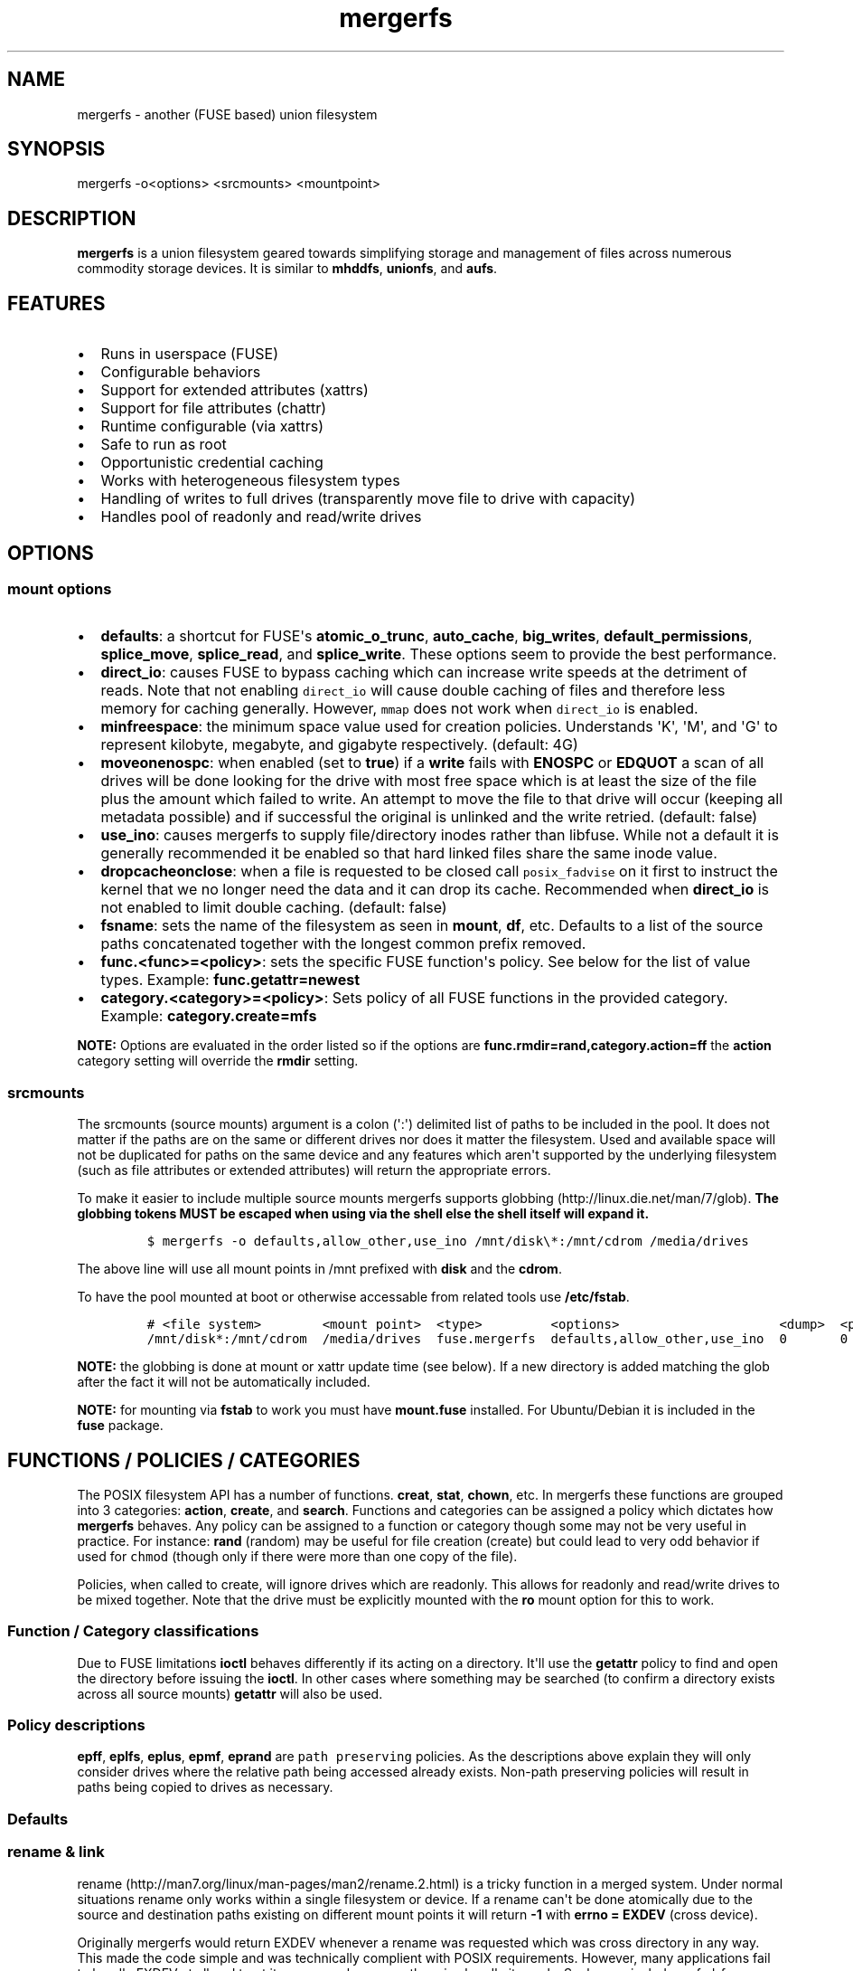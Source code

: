 .\"t
.\" Automatically generated by Pandoc 1.16.0.2
.\"
.TH "mergerfs" "1" "2017\-02\-18" "mergerfs user manual" ""
.hy
.SH NAME
.PP
mergerfs \- another (FUSE based) union filesystem
.SH SYNOPSIS
.PP
mergerfs \-o<options> <srcmounts> <mountpoint>
.SH DESCRIPTION
.PP
\f[B]mergerfs\f[] is a union filesystem geared towards simplifying
storage and management of files across numerous commodity storage
devices.
It is similar to \f[B]mhddfs\f[], \f[B]unionfs\f[], and \f[B]aufs\f[].
.SH FEATURES
.IP \[bu] 2
Runs in userspace (FUSE)
.IP \[bu] 2
Configurable behaviors
.IP \[bu] 2
Support for extended attributes (xattrs)
.IP \[bu] 2
Support for file attributes (chattr)
.IP \[bu] 2
Runtime configurable (via xattrs)
.IP \[bu] 2
Safe to run as root
.IP \[bu] 2
Opportunistic credential caching
.IP \[bu] 2
Works with heterogeneous filesystem types
.IP \[bu] 2
Handling of writes to full drives (transparently move file to drive with
capacity)
.IP \[bu] 2
Handles pool of readonly and read/write drives
.SH OPTIONS
.SS mount options
.IP \[bu] 2
\f[B]defaults\f[]: a shortcut for FUSE\[aq]s \f[B]atomic_o_trunc\f[],
\f[B]auto_cache\f[], \f[B]big_writes\f[], \f[B]default_permissions\f[],
\f[B]splice_move\f[], \f[B]splice_read\f[], and \f[B]splice_write\f[].
These options seem to provide the best performance.
.IP \[bu] 2
\f[B]direct_io\f[]: causes FUSE to bypass caching which can increase
write speeds at the detriment of reads.
Note that not enabling \f[C]direct_io\f[] will cause double caching of
files and therefore less memory for caching generally.
However, \f[C]mmap\f[] does not work when \f[C]direct_io\f[] is enabled.
.IP \[bu] 2
\f[B]minfreespace\f[]: the minimum space value used for creation
policies.
Understands \[aq]K\[aq], \[aq]M\[aq], and \[aq]G\[aq] to represent
kilobyte, megabyte, and gigabyte respectively.
(default: 4G)
.IP \[bu] 2
\f[B]moveonenospc\f[]: when enabled (set to \f[B]true\f[]) if a
\f[B]write\f[] fails with \f[B]ENOSPC\f[] or \f[B]EDQUOT\f[] a scan of
all drives will be done looking for the drive with most free space which
is at least the size of the file plus the amount which failed to write.
An attempt to move the file to that drive will occur (keeping all
metadata possible) and if successful the original is unlinked and the
write retried.
(default: false)
.IP \[bu] 2
\f[B]use_ino\f[]: causes mergerfs to supply file/directory inodes rather
than libfuse.
While not a default it is generally recommended it be enabled so that
hard linked files share the same inode value.
.IP \[bu] 2
\f[B]dropcacheonclose\f[]: when a file is requested to be closed call
\f[C]posix_fadvise\f[] on it first to instruct the kernel that we no
longer need the data and it can drop its cache.
Recommended when \f[B]direct_io\f[] is not enabled to limit double
caching.
(default: false)
.IP \[bu] 2
\f[B]fsname\f[]: sets the name of the filesystem as seen in
\f[B]mount\f[], \f[B]df\f[], etc.
Defaults to a list of the source paths concatenated together with the
longest common prefix removed.
.IP \[bu] 2
\f[B]func.<func>=<policy>\f[]: sets the specific FUSE function\[aq]s
policy.
See below for the list of value types.
Example: \f[B]func.getattr=newest\f[]
.IP \[bu] 2
\f[B]category.<category>=<policy>\f[]: Sets policy of all FUSE functions
in the provided category.
Example: \f[B]category.create=mfs\f[]
.PP
\f[B]NOTE:\f[] Options are evaluated in the order listed so if the
options are \f[B]func.rmdir=rand,category.action=ff\f[] the
\f[B]action\f[] category setting will override the \f[B]rmdir\f[]
setting.
.SS srcmounts
.PP
The srcmounts (source mounts) argument is a colon (\[aq]:\[aq])
delimited list of paths to be included in the pool.
It does not matter if the paths are on the same or different drives nor
does it matter the filesystem.
Used and available space will not be duplicated for paths on the same
device and any features which aren\[aq]t supported by the underlying
filesystem (such as file attributes or extended attributes) will return
the appropriate errors.
.PP
To make it easier to include multiple source mounts mergerfs supports
globbing (http://linux.die.net/man/7/glob).
\f[B]The globbing tokens MUST be escaped when using via the shell else
the shell itself will expand it.\f[]
.IP
.nf
\f[C]
$\ mergerfs\ \-o\ defaults,allow_other,use_ino\ /mnt/disk\\*:/mnt/cdrom\ /media/drives
\f[]
.fi
.PP
The above line will use all mount points in /mnt prefixed with
\f[B]disk\f[] and the \f[B]cdrom\f[].
.PP
To have the pool mounted at boot or otherwise accessable from related
tools use \f[B]/etc/fstab\f[].
.IP
.nf
\f[C]
#\ <file\ system>\ \ \ \ \ \ \ \ <mount\ point>\ \ <type>\ \ \ \ \ \ \ \ \ <options>\ \ \ \ \ \ \ \ \ \ \ \ \ \ \ \ \ \ \ \ \ <dump>\ \ <pass>
/mnt/disk*:/mnt/cdrom\ \ /media/drives\ \ fuse.mergerfs\ \ defaults,allow_other,use_ino\ \ 0\ \ \ \ \ \ \ 0
\f[]
.fi
.PP
\f[B]NOTE:\f[] the globbing is done at mount or xattr update time (see
below).
If a new directory is added matching the glob after the fact it will not
be automatically included.
.PP
\f[B]NOTE:\f[] for mounting via \f[B]fstab\f[] to work you must have
\f[B]mount.fuse\f[] installed.
For Ubuntu/Debian it is included in the \f[B]fuse\f[] package.
.SH FUNCTIONS / POLICIES / CATEGORIES
.PP
The POSIX filesystem API has a number of functions.
\f[B]creat\f[], \f[B]stat\f[], \f[B]chown\f[], etc.
In mergerfs these functions are grouped into 3 categories:
\f[B]action\f[], \f[B]create\f[], and \f[B]search\f[].
Functions and categories can be assigned a policy which dictates how
\f[B]mergerfs\f[] behaves.
Any policy can be assigned to a function or category though some may not
be very useful in practice.
For instance: \f[B]rand\f[] (random) may be useful for file creation
(create) but could lead to very odd behavior if used for \f[C]chmod\f[]
(though only if there were more than one copy of the file).
.PP
Policies, when called to create, will ignore drives which are readonly.
This allows for readonly and read/write drives to be mixed together.
Note that the drive must be explicitly mounted with the \f[B]ro\f[]
mount option for this to work.
.SS Function / Category classifications
.PP
.TS
tab(@);
lw(10.7n) lw(16.5n).
T{
Category
T}@T{
FUSE Functions
T}
_
T{
action
T}@T{
chmod, chown, link, removexattr, rename, rmdir, setxattr, truncate,
unlink, utimens
T}
T{
create
T}@T{
create, mkdir, mknod, symlink
T}
T{
search
T}@T{
access, getattr, getxattr, ioctl, listxattr, open, readlink
T}
T{
N/A
T}@T{
fallocate, fgetattr, fsync, ftruncate, ioctl, read, readdir, release,
statfs, write
T}
.TE
.PP
Due to FUSE limitations \f[B]ioctl\f[] behaves differently if its acting
on a directory.
It\[aq]ll use the \f[B]getattr\f[] policy to find and open the directory
before issuing the \f[B]ioctl\f[].
In other cases where something may be searched (to confirm a directory
exists across all source mounts) \f[B]getattr\f[] will also be used.
.SS Policy descriptions
.PP
.TS
tab(@);
lw(14.6n) lw(13.6n).
T{
Policy
T}@T{
Description
T}
_
T{
all
T}@T{
Search category: acts like \f[B]ff\f[].
Action category: apply to all found.
Create category: for \f[B]mkdir\f[], \f[B]mknod\f[], and
\f[B]symlink\f[] it will apply to all found.
\f[B]create\f[] works like \f[B]ff\f[].
It will exclude readonly drives and those with free space less than
\f[B]minfreespace\f[].
T}
T{
epall (existing path, all)
T}@T{
Search category: acts like \f[B]epff\f[].
Action category: apply to all found.
Create category: for \f[B]mkdir\f[], \f[B]mknod\f[], and
\f[B]symlink\f[] it will apply to all existing paths found.
\f[B]create\f[] works like \f[B]epff\f[].
Excludes readonly drives and those with free space less than
\f[B]minfreespace\f[].
T}
T{
epff (existing path, first found)
T}@T{
Given the order of the drives, as defined at mount time or configured at
runtime, act on the first one found where the relative path already
exists.
For \f[B]create\f[] category functions it will exclude readonly drives
and those with free space less than \f[B]minfreespace\f[] (unless there
is no other option).
Falls back to \f[B]ff\f[].
T}
T{
eplfs (existing path, least free space)
T}@T{
Of all the drives on which the relative path exists choose the drive
with the least free space.
For \f[B]create\f[] category functions it will exclude readonly drives
and those with free space less than \f[B]minfreespace\f[].
Falls back to \f[B]lfs\f[].
T}
T{
eplus (existing path, least used space)
T}@T{
Of all the drives on which the relative path exists choose the drive
with the least used space.
For \f[B]create\f[] category functions it will exclude readonly drives
and those with free space less than \f[B]minfreespace\f[].
Falls back to \f[B]lus\f[].
T}
T{
epmfs (existing path, most free space)
T}@T{
Of all the drives on which the relative path exists choose the drive
with the most free space.
For \f[B]create\f[] category functions it will exclude readonly drives
and those with free space less than \f[B]minfreespace\f[].
Falls back to \f[B]mfs\f[].
T}
T{
eprand (existing path, random)
T}@T{
Calls \f[B]epall\f[] and then randomizes.
Otherwise behaves the same as \f[B]epall\f[].
T}
T{
erofs
T}@T{
Exclusively return \f[B]\-1\f[] with \f[B]errno\f[] set to
\f[B]EROFS\f[] (Read\-only filesystem).
By setting \f[B]create\f[] functions to this you can in effect turn the
filesystem mostly readonly.
T}
T{
ff (first found)
T}@T{
Given the order of the drives, as defined at mount time or configured at
runtime, act on the first one found.
For \f[B]create\f[] category functions it will exclude readonly drives
and those with free space less than \f[B]minfreespace\f[] (unless there
is no other option).
T}
T{
lfs (least free space)
T}@T{
Pick the drive with the least available free space.
For \f[B]create\f[] category functions it will exclude readonly drives
and those with free space less than \f[B]minfreespace\f[].
Falls back to \f[B]mfs\f[].
T}
T{
lus (least used space)
T}@T{
Pick the drive with the least used space.
For \f[B]create\f[] category functions it will exclude readonly drives
and those with free space less than \f[B]minfreespace\f[].
Falls back to \f[B]mfs\f[].
T}
T{
mfs (most free space)
T}@T{
Pick the drive with the most available free space.
For \f[B]create\f[] category functions it will exclude readonly drives.
Falls back to \f[B]ff\f[].
T}
T{
newest
T}@T{
Pick the file / directory with the largest mtime.
For \f[B]create\f[] category functions it will exclude readonly drives
and those with free space less than \f[B]minfreespace\f[] (unless there
is no other option).
T}
T{
rand (random)
T}@T{
Calls \f[B]all\f[] and then randomizes.
T}
.TE
.PP
\f[B]epff\f[], \f[B]eplfs\f[], \f[B]eplus\f[], \f[B]epmf\f[],
\f[B]eprand\f[] are \f[C]path\ preserving\f[] policies.
As the descriptions above explain they will only consider drives where
the relative path being accessed already exists.
Non\-path preserving policies will result in paths being copied to
drives as necessary.
.SS Defaults
.PP
.TS
tab(@);
l l.
T{
Category
T}@T{
Policy
T}
_
T{
action
T}@T{
all
T}
T{
create
T}@T{
epmfs
T}
T{
search
T}@T{
ff
T}
.TE
.SS rename & link
.PP
rename (http://man7.org/linux/man-pages/man2/rename.2.html) is a tricky
function in a merged system.
Under normal situations rename only works within a single filesystem or
device.
If a rename can\[aq]t be done atomically due to the source and
destination paths existing on different mount points it will return
\f[B]\-1\f[] with \f[B]errno = EXDEV\f[] (cross device).
.PP
Originally mergerfs would return EXDEV whenever a rename was requested
which was cross directory in any way.
This made the code simple and was technically complient with POSIX
requirements.
However, many applications fail to handle EXDEV at all and treat it as a
normal error or otherwise handle it poorly.
Such apps include: gvfsd\-fuse v1.20.3 and prior, Finder / CIFS/SMB
client in Apple OSX 10.9+, NZBGet, Samba\[aq]s recycling bin feature.
.PP
As a result a compromise was made in order to get most software to work
while still obeying mergerfs\[aq] policies.
Below is the rather complicated logic.
.IP \[bu] 2
If using a \f[B]create\f[] policy which tries to preserve directory
paths (epff,eplfs,eplus,epmfs)
.IP \[bu] 2
Using the \f[B]rename\f[] policy get the list of files to rename
.IP \[bu] 2
For each file attempt rename:
.RS 2
.IP \[bu] 2
If failure with ENOENT run \f[B]create\f[] policy
.IP \[bu] 2
If create policy returns the same drive as currently evaluating then
clone the path
.IP \[bu] 2
Re\-attempt rename
.RE
.IP \[bu] 2
If \f[B]any\f[] of the renames succeed the higher level rename is
considered a success
.IP \[bu] 2
If \f[B]no\f[] renames succeed the first error encountered will be
returned
.IP \[bu] 2
On success:
.RS 2
.IP \[bu] 2
Remove the target from all drives with no source file
.IP \[bu] 2
Remove the source from all drives which failed to rename
.RE
.IP \[bu] 2
If using a \f[B]create\f[] policy which does \f[B]not\f[] try to
preserve directory paths
.IP \[bu] 2
Using the \f[B]rename\f[] policy get the list of files to rename
.IP \[bu] 2
Using the \f[B]getattr\f[] policy get the target path
.IP \[bu] 2
For each file attempt rename:
.RS 2
.IP \[bu] 2
If the source drive != target drive:
.IP \[bu] 2
Clone target path from target drive to source drive
.IP \[bu] 2
Rename
.RE
.IP \[bu] 2
If \f[B]any\f[] of the renames succeed the higher level rename is
considered a success
.IP \[bu] 2
If \f[B]no\f[] renames succeed the first error encountered will be
returned
.IP \[bu] 2
On success:
.RS 2
.IP \[bu] 2
Remove the target from all drives with no source file
.IP \[bu] 2
Remove the source from all drives which failed to rename
.RE
.PP
The the removals are subject to normal entitlement checks.
.PP
The above behavior will help minimize the likelihood of EXDEV being
returned but it will still be possible.
.PP
\f[B]link\f[] uses the same basic strategy.
.PP
If you\[aq]re receiving errors from software when files are moved /
renamed then you should consider changing the create policy to one which
is \f[B]not\f[] path preserving.
.SS readdir
.PP
readdir (http://linux.die.net/man/3/readdir) is different from all other
filesystem functions.
While it could have it\[aq]s own set of policies to tweak its behavior
at this time it provides a simple union of files and directories found.
Remember that any action or information queried about these files and
directories come from the respective function.
For instance: an \f[B]ls\f[] is a \f[B]readdir\f[] and for each
file/directory returned \f[B]getattr\f[] is called.
Meaning the policy of \f[B]getattr\f[] is responsible for choosing the
file/directory which is the source of the metadata you see in an
\f[B]ls\f[].
.SS statvfs
.PP
statvfs (http://linux.die.net/man/2/statvfs) normalizes the source
drives based on the fragment size and sums the number of adjusted blocks
and inodes.
This means you will see the combined space of all sources.
Total, used, and free.
The sources however are dedupped based on the drive so multiple sources
on the same drive will not result in double counting it\[aq]s space.
.SH BUILDING
.PP
\f[B]NOTE:\f[] Prebuilt packages can be found at:
https://github.com/trapexit/mergerfs/releases
.PP
First get the code from github (http://github.com/trapexit/mergerfs).
.IP
.nf
\f[C]
$\ git\ clone\ https://github.com/trapexit/mergerfs.git
$\ #\ or
$\ wget\ https://github.com/trapexit/mergerfs/releases/download/<ver>/mergerfs\-<ver>.tar.gz
\f[]
.fi
.SS Debian / Ubuntu
.IP
.nf
\f[C]
$\ sudo\ apt\-get\ install\ g++\ pkg\-config\ git\ git\-buildpackage\ pandoc\ debhelper\ libfuse\-dev\ libattr1\-dev\ python
$\ cd\ mergerfs
$\ make\ deb
$\ sudo\ dpkg\ \-i\ ../mergerfs_version_arch.deb
\f[]
.fi
.SS Fedora
.IP
.nf
\f[C]
$\ su\ \-
#\ dnf\ install\ rpm\-build\ fuse\-devel\ libattr\-devel\ pandoc\ gcc\-c++\ git\ make\ which\ python
#\ cd\ mergerfs
#\ make\ rpm
#\ rpm\ \-i\ rpmbuild/RPMS/<arch>/mergerfs\-<verion>.<arch>.rpm
\f[]
.fi
.SS Generically
.PP
Have git, python, pkg\-config, pandoc, libfuse, libattr1 installed.
.IP
.nf
\f[C]
$\ cd\ mergerfs
$\ make
$\ make\ man
$\ sudo\ make\ install
\f[]
.fi
.SH RUNTIME
.SS \&.mergerfs pseudo file
.IP
.nf
\f[C]
<mountpoint>/.mergerfs
\f[]
.fi
.PP
There is a pseudo file available at the mount point which allows for the
runtime modification of certain \f[B]mergerfs\f[] options.
The file will not show up in \f[B]readdir\f[] but can be
\f[B]stat\f[]\[aq]ed and manipulated via
{list,get,set}xattrs (http://linux.die.net/man/2/listxattr) calls.
.PP
Even if xattrs are disabled for mergerfs the
{list,get,set}xattrs (http://linux.die.net/man/2/listxattr) calls
against this pseudo file will still work.
.PP
Any changes made at runtime are \f[B]not\f[] persisted.
If you wish for values to persist they must be included as options
wherever you configure the mounting of mergerfs (fstab).
.SS Keys
.PP
Use \f[C]xattr\ \-l\ /mount/point/.mergerfs\f[] to see all supported
keys.
Some are informational and therefore readonly.
.SS user.mergerfs.srcmounts
.PP
Used to query or modify the list of source mounts.
When modifying there are several shortcuts to easy manipulation of the
list.
.PP
.TS
tab(@);
l l.
T{
Value
T}@T{
Description
T}
_
T{
[list]
T}@T{
set
T}
T{
+<[list]
T}@T{
prepend
T}
T{
+>[list]
T}@T{
append
T}
T{
\-[list]
T}@T{
remove all values provided
T}
T{
\-<
T}@T{
remove first in list
T}
T{
\->
T}@T{
remove last in list
T}
.TE
.SS minfreespace
.PP
Input: interger with an optional multiplier suffix.
\f[B]K\f[], \f[B]M\f[], or \f[B]G\f[].
.PP
Output: value in bytes
.SS moveonenospc
.PP
Input: \f[B]true\f[] and \f[B]false\f[]
.PP
Ouput: \f[B]true\f[] or \f[B]false\f[]
.SS categories / funcs
.PP
Input: short policy string as described elsewhere in this document
.PP
Output: the policy string except for categories where its funcs have
multiple types.
In that case it will be a comma separated list
.SS Example
.IP
.nf
\f[C]
[trapexit:/tmp/mount]\ $\ xattr\ \-l\ .mergerfs
user.mergerfs.srcmounts:\ /tmp/a:/tmp/b
user.mergerfs.minfreespace:\ 4294967295
user.mergerfs.moveonenospc:\ false
\&...

[trapexit:/tmp/mount]\ $\ xattr\ \-p\ user.mergerfs.category.search\ .mergerfs
ff

[trapexit:/tmp/mount]\ $\ xattr\ \-w\ user.mergerfs.category.search\ newest\ .mergerfs
[trapexit:/tmp/mount]\ $\ xattr\ \-p\ user.mergerfs.category.search\ .mergerfs
newest

[trapexit:/tmp/mount]\ $\ xattr\ \-w\ user.mergerfs.srcmounts\ +/tmp/c\ .mergerfs
[trapexit:/tmp/mount]\ $\ xattr\ \-p\ user.mergerfs.srcmounts\ .mergerfs
/tmp/a:/tmp/b:/tmp/c

[trapexit:/tmp/mount]\ $\ xattr\ \-w\ user.mergerfs.srcmounts\ =/tmp/c\ .mergerfs
[trapexit:/tmp/mount]\ $\ xattr\ \-p\ user.mergerfs.srcmounts\ .mergerfs
/tmp/c

[trapexit:/tmp/mount]\ $\ xattr\ \-w\ user.mergerfs.srcmounts\ \[aq]+</tmp/a:/tmp/b\[aq]\ .mergerfs
[trapexit:/tmp/mount]\ $\ xattr\ \-p\ user.mergerfs.srcmounts\ .mergerfs
/tmp/a:/tmp/b:/tmp/c
\f[]
.fi
.SS file / directory xattrs
.PP
While they won\[aq]t show up when using
listxattr (http://linux.die.net/man/2/listxattr) \f[B]mergerfs\f[]
offers a number of special xattrs to query information about the files
served.
To access the values you will need to issue a
getxattr (http://linux.die.net/man/2/getxattr) for one of the following:
.IP \[bu] 2
\f[B]user.mergerfs.basepath:\f[] the base mount point for the file given
the current getattr policy
.IP \[bu] 2
\f[B]user.mergerfs.relpath:\f[] the relative path of the file from the
perspective of the mount point
.IP \[bu] 2
\f[B]user.mergerfs.fullpath:\f[] the full path of the original file
given the getattr policy
.IP \[bu] 2
\f[B]user.mergerfs.allpaths:\f[] a NUL (\[aq]\[aq]) separated list of
full paths to all files found
.IP
.nf
\f[C]
[trapexit:/tmp/mount]\ $\ ls
A\ B\ C
[trapexit:/tmp/mount]\ $\ xattr\ \-p\ user.mergerfs.fullpath\ A
/mnt/a/full/path/to/A
[trapexit:/tmp/mount]\ $\ xattr\ \-p\ user.mergerfs.basepath\ A
/mnt/a
[trapexit:/tmp/mount]\ $\ xattr\ \-p\ user.mergerfs.relpath\ A
/full/path/to/A
[trapexit:/tmp/mount]\ $\ xattr\ \-p\ user.mergerfs.allpaths\ A\ |\ tr\ \[aq]\\0\[aq]\ \[aq]\\n\[aq]
/mnt/a/full/path/to/A
/mnt/b/full/path/to/A
\f[]
.fi
.SH TOOLING
.IP \[bu] 2
https://github.com/trapexit/mergerfs\-tools
.IP \[bu] 2
mergerfs.ctl: A tool to make it easier to query and configure mergerfs
at runtime
.IP \[bu] 2
mergerfs.fsck: Provides permissions and ownership auditing and the
ability to fix them
.IP \[bu] 2
mergerfs.dedup: Will help identify and optionally remove duplicate files
.IP \[bu] 2
mergerfs.balance: Rebalance files across drives by moving them from the
most filled to the least filled
.IP \[bu] 2
mergerfs.mktrash: Creates FreeDesktop.org Trash specification compatible
directories on a mergerfs mount
.IP \[bu] 2
https://github.com/trapexit/scorch
.IP \[bu] 2
scorch: A tool to help discover silent corruption of files
.IP \[bu] 2
https://github.com/trapexit/bbf
.IP \[bu] 2
bbf (bad block finder): a tool to scan for and \[aq]fix\[aq] hard drive
bad blocks and find the files using those blocks
.SH TIPS / NOTES
.IP \[bu] 2
The recommended options are
\f[B]defaults,allow_other,direct_io,use_ino\f[].
.IP \[bu] 2
Run mergerfs as \f[C]root\f[] unless you\[aq]re merging paths which are
owned by the same user otherwise strange permission issues may arise.
.IP \[bu] 2
https://github.com/trapexit/backup\-and\-recovery\-howtos : A set of
guides / howtos on creating a data storage system, backing it up,
maintaining it, and recovering from failure.
.IP \[bu] 2
If you don\[aq]t see some directories and files you expect in a merged
point or policies seem to skip drives be sure the user has permission to
all the underlying directories.
Use \f[C]mergerfs.fsck\f[] to audit the drive for out of sync
permissions.
.IP \[bu] 2
Do \f[I]not\f[] use \f[C]direct_io\f[] if you expect applications (such
as rtorrent) to mmap (http://linux.die.net/man/2/mmap) files.
It is not currently supported in FUSE w/ \f[C]direct_io\f[] enabled.
.IP \[bu] 2
Since POSIX gives you only error or success on calls its difficult to
determine the proper behavior when applying the behavior to multiple
targets.
\f[B]mergerfs\f[] will return an error only if all attempts of an action
fail.
Any success will lead to a success returned.
This means however that some odd situations may arise.
.IP \[bu] 2
Kodi (http://kodi.tv), Plex (http://plex.tv),
Subsonic (http://subsonic.org), etc.
can use directory mtime (http://linux.die.net/man/2/stat) to more
efficiently determine whether to scan for new content rather than simply
performing a full scan.
If using the default \f[B]getattr\f[] policy of \f[B]ff\f[] its possible
\f[B]Kodi\f[] will miss an update on account of it returning the first
directory found\[aq]s \f[B]stat\f[] info and its a later directory on
another mount which had the \f[B]mtime\f[] recently updated.
To fix this you will want to set \f[B]func.getattr=newest\f[].
Remember though that this is just \f[B]stat\f[].
If the file is later \f[B]open\f[]\[aq]ed or \f[B]unlink\f[]\[aq]ed and
the policy is different for those then a completely different file or
directory could be acted on.
.IP \[bu] 2
Some policies mixed with some functions may result in strange behaviors.
Not that some of these behaviors and race conditions couldn\[aq]t happen
outside \f[B]mergerfs\f[] but that they are far more likely to occur on
account of attempt to merge together multiple sources of data which
could be out of sync due to the different policies.
.IP \[bu] 2
For consistency its generally best to set \f[B]category\f[] wide
policies rather than individual \f[B]func\f[]\[aq]s.
This will help limit the confusion of tools such as
rsync (http://linux.die.net/man/1/rsync).
However, the flexibility is there if needed.
.SH KNOWN ISSUES / BUGS
.SS directory mtime is not being updated
.PP
Remember that the default policy for \f[C]getattr\f[] is \f[C]ff\f[].
The information for the first directory found will be returned.
If it wasn\[aq]t the directory which had been updated then it will
appear outdated.
.PP
The reason this is the default is because any other policy would be far
more expensive and for many applications it is unnecessary.
To always return the directory with the most recent mtime or a faked
value based on all found would require a scan of all drives.
That alone is far more expensive than \f[C]ff\f[] but would also
possibly spin up sleeping drives.
.PP
If you always want the directory information from the one with the most
recent mtime then use the \f[C]newest\f[] policy for \f[C]getattr\f[].
.SS cached memory appears greater than it should be
.PP
Use the \f[C]direct_io\f[] option as described above.
Due to what mergerfs is doing there ends up being two caches of a file
under normal usage.
One from the underlying filesystem and one from mergerfs.
Enabling \f[C]direct_io\f[] removes the mergerfs cache.
This saves on memory but means the kernel needs to communicate with
mergerfs more often and can therefore result in slower speeds.
.PP
Since enabling \f[C]direct_io\f[] disables \f[C]mmap\f[] this is not an
ideal situation however write speeds should be increased.
.PP
If \f[C]direct_io\f[] is disabled it is probably a good idea to enable
\f[C]dropcacheonclose\f[] to minimize double caching.
.SS NFS clients don\[aq]t work
.PP
Some NFS clients appear to fail when a mergerfs mount is exported.
Kodi in particular seems to have issues.
.PP
Try enabling the \f[C]use_ino\f[] option.
Some have reported that it fixes the issue.
.SS rtorrent fails with ENODEV (No such device)
.PP
Be sure to turn off \f[C]direct_io\f[].
rtorrent and some other applications use
mmap (http://linux.die.net/man/2/mmap) to read and write to files and
offer no failback to traditional methods.
FUSE does not currently support mmap while using \f[C]direct_io\f[].
There will be a performance penalty on writes with \f[C]direct_io\f[]
off as well as the problem of double caching but it\[aq]s the only way
to get such applications to work.
If the performance loss is too high for other apps you can mount
mergerfs twice.
Once with \f[C]direct_io\f[] enabled and one without it.
.SS mmap performance is really bad
.PP
There is a bug (https://lkml.org/lkml/2016/3/16/260) in caching which
affects overall performance of mmap through FUSE in Linux 4.x kernels.
It is fixed in 4.4.10 and 4.5.4 (https://lkml.org/lkml/2016/5/11/59).
.SS Trashing files occasionally fails
.PP
This is the same issue as with Samba.
\f[C]rename\f[] returns \f[C]EXDEV\f[] (in our case that will really
only happen with path preserving policies like \f[C]epmfs\f[]) and the
software doesn\[aq]t handle the situtation well.
This is unfortunately a common failure of software which moves files
around.
The standard indicates that an implementation \f[C]MAY\f[] choose to
support non\-user home directory trashing of files (which is a
\f[C]MUST\f[]).
The implementation \f[C]MAY\f[] also support "top directory trashes"
which many probably do.
.PP
To create a \f[C]$topdir/.Trash\f[] directory as defined in the standard
use the mergerfs\-tools (https://github.com/trapexit/mergerfs-tools)
tool \f[C]mergerfs.mktrash\f[].
.SS Samba: Moving files / directories fails
.PP
Workaround: Copy the file/directory and then remove the original rather
than move.
.PP
This isn\[aq]t an issue with Samba but some SMB clients.
GVFS\-fuse v1.20.3 and prior (found in Ubuntu 14.04 among others) failed
to handle certain error codes correctly.
Particularly \f[B]STATUS_NOT_SAME_DEVICE\f[] which comes from the
\f[B]EXDEV\f[] which is returned by \f[B]rename\f[] when the call is
crossing mount points.
When a program gets an \f[B]EXDEV\f[] it needs to explicitly take an
alternate action to accomplish it\[aq]s goal.
In the case of \f[B]mv\f[] or similar it tries \f[B]rename\f[] and on
\f[B]EXDEV\f[] falls back to a manual copying of data between the two
locations and unlinking the source.
In these older versions of GVFS\-fuse if it received \f[B]EXDEV\f[] it
would translate that into \f[B]EIO\f[].
This would cause \f[B]mv\f[] or most any application attempting to move
files around on that SMB share to fail with a IO error.
.PP
GVFS\-fuse v1.22.0 (https://bugzilla.gnome.org/show_bug.cgi?id=734568)
and above fixed this issue but a large number of systems use the older
release.
On Ubuntu the version can be checked by issuing
\f[C]apt\-cache\ showpkg\ gvfs\-fuse\f[].
Most distros released in 2015 seem to have the updated release and will
work fine but older systems may not.
Upgrading gvfs\-fuse or the distro in general will address the problem.
.PP
In Apple\[aq]s MacOSX 10.9 they replaced Samba (client and server) with
their own product.
It appears their new client does not handle \f[B]EXDEV\f[] either and
responds similar to older release of gvfs on Linux.
.SS Supplemental user groups
.PP
Due to the overhead of
getgroups/setgroups (http://linux.die.net/man/2/setgroups) mergerfs
utilizes a cache.
This cache is opportunistic and per thread.
Each thread will query the supplemental groups for a user when that
particular thread needs to change credentials and will keep that data
for the lifetime of the thread.
This means that if a user is added to a group it may not be picked up
without the restart of mergerfs.
However, since the high level FUSE API\[aq]s (at least the standard
version) thread pool dynamically grows and shrinks it\[aq]s possible
that over time a thread will be killed and later a new thread with no
cache will start and query the new data.
.PP
The gid cache uses fixed storage to simplify the design and be
compatible with older systems which may not have C++11 compilers.
There is enough storage for 256 users\[aq] supplemental groups.
Each user is allowed upto 32 supplemental groups.
Linux >= 2.6.3 allows upto 65535 groups per user but most other *nixs
allow far less.
NFS allowing only 16.
The system does handle overflow gracefully.
If the user has more than 32 supplemental groups only the first 32 will
be used.
If more than 256 users are using the system when an uncached user is
found it will evict an existing user\[aq]s cache at random.
So long as there aren\[aq]t more than 256 active users this should be
fine.
If either value is too low for your needs you will have to modify
\f[C]gidcache.hpp\f[] to increase the values.
Note that doing so will increase the memory needed by each thread.
.SS mergerfs or libfuse crashing
.PP
If suddenly the mergerfs mount point disappears and
\f[C]Transport\ endpoint\ is\ not\ connected\f[] is returned when
attempting to perform actions within the mount directory \f[B]and\f[]
the version of libfuse (use \f[C]mergerfs\ \-v\f[] to find the version)
is older than \f[C]2.9.4\f[] its likely due to a bug in libfuse.
Affected versions of libfuse can be found in Debian Wheezy, Ubuntu
Precise and others.
.PP
In order to fix this please install newer versions of libfuse.
If using a Debian based distro (Debian,Ubuntu,Mint) you can likely just
install newer versions of
libfuse (https://packages.debian.org/unstable/libfuse2) and
fuse (https://packages.debian.org/unstable/fuse) from the repo of a
newer release.
.SS mergerfs appears to be crashing or exiting
.PP
There seems to be an issue with Linux version \f[C]4.9.0\f[] and above
in which an invalid message appears to be transmitted to libfuse (used
by mergerfs) causing it to exit.
No messages will be printed in any logs as its not a proper crash.
Debugging of the issue is still ongoing and can be followed via the
fuse\-devel
thread (https://sourceforge.net/p/fuse/mailman/message/35662577).
.SS mergerfs under heavy load and memory preasure leads to kernel panic
.PP
https://lkml.org/lkml/2016/9/14/527
.IP
.nf
\f[C]
[25192.515454]\ kernel\ BUG\ at\ /build/linux\-a2WvEb/linux\-4.4.0/mm/workingset.c:346!
[25192.517521]\ invalid\ opcode:\ 0000\ [#1]\ SMP
[25192.519602]\ Modules\ linked\ in:\ netconsole\ ip6t_REJECT\ nf_reject_ipv6\ ipt_REJECT\ nf_reject_ipv4\ configfs\ binfmt_misc\ veth\ bridge\ stp\ llc\ nf_conntrack_ipv6\ nf_defrag_ipv6\ xt_conntrack\ ip6table_filter\ ip6_tables\ xt_multiport\ iptable_filter\ ipt_MASQUERADE\ nf_nat_masquerade_ipv4\ xt_comment\ xt_nat\ iptable_nat\ nf_conntrack_ipv4\ nf_defrag_ipv4\ nf_nat_ipv4\ nf_nat\ nf_conntrack\ xt_CHECKSUM\ xt_tcpudp\ iptable_mangle\ ip_tables\ x_tables\ intel_rapl\ x86_pkg_temp_thermal\ intel_powerclamp\ eeepc_wmi\ asus_wmi\ coretemp\ sparse_keymap\ kvm_intel\ ppdev\ kvm\ irqbypass\ mei_me\ 8250_fintek\ input_leds\ serio_raw\ parport_pc\ tpm_infineon\ mei\ shpchp\ mac_hid\ parport\ lpc_ich\ autofs4\ drbg\ ansi_cprng\ dm_crypt\ algif_skcipher\ af_alg\ btrfs\ raid456\ async_raid6_recov\ async_memcpy\ async_pq\ async_xor\ async_tx\ xor\ raid6_pq\ libcrc32c\ raid0\ multipath\ linear\ raid10\ raid1\ i915\ crct10dif_pclmul\ crc32_pclmul\ aesni_intel\ i2c_algo_bit\ aes_x86_64\ drm_kms_helper\ lrw\ gf128mul\ glue_helper\ ablk_helper\ syscopyarea\ cryptd\ sysfillrect\ sysimgblt\ fb_sys_fops\ drm\ ahci\ r8169\ libahci\ mii\ wmi\ fjes\ video\ [last\ unloaded:\ netconsole]
[25192.540910]\ CPU:\ 2\ PID:\ 63\ Comm:\ kswapd0\ Not\ tainted\ 4.4.0\-36\-generic\ #55\-Ubuntu
[25192.543411]\ Hardware\ name:\ System\ manufacturer\ System\ Product\ Name/P8H67\-M\ PRO,\ BIOS\ 3904\ 04/27/2013
[25192.545840]\ task:\ ffff88040cae6040\ ti:\ ffff880407488000\ task.ti:\ ffff880407488000
[25192.548277]\ RIP:\ 0010:[<ffffffff811ba501>]\ \ [<ffffffff811ba501>]\ shadow_lru_isolate+0x181/0x190
[25192.550706]\ RSP:\ 0018:ffff88040748bbe0\ \ EFLAGS:\ 00010002
[25192.553127]\ RAX:\ 0000000000001c81\ RBX:\ ffff8802f91ee928\ RCX:\ ffff8802f91eeb38
[25192.555544]\ RDX:\ ffff8802f91ee938\ RSI:\ ffff8802f91ee928\ RDI:\ ffff8804099ba2c0
[25192.557914]\ RBP:\ ffff88040748bc08\ R08:\ 000000000001a7b6\ R09:\ 000000000000003f
[25192.560237]\ R10:\ 000000000001a750\ R11:\ 0000000000000000\ R12:\ ffff8804099ba2c0
[25192.562512]\ R13:\ ffff8803157e9680\ R14:\ ffff8803157e9668\ R15:\ ffff8804099ba2c8
[25192.564724]\ FS:\ \ 0000000000000000(0000)\ GS:ffff88041f280000(0000)\ knlGS:0000000000000000
[25192.566990]\ CS:\ \ 0010\ DS:\ 0000\ ES:\ 0000\ CR0:\ 0000000080050033
[25192.569201]\ CR2:\ 00007ffabb690000\ CR3:\ 0000000001e0a000\ CR4:\ 00000000000406e0
[25192.571419]\ Stack:
[25192.573550]\ \ ffff8804099ba2c0\ ffff88039e4f86f0\ ffff8802f91ee928\ ffff8804099ba2c8
[25192.575695]\ \ ffff88040748bd08\ ffff88040748bc58\ ffffffff811b99bf\ 0000000000000052
[25192.577814]\ \ 0000000000000000\ ffffffff811ba380\ 000000000000008a\ 0000000000000080
[25192.579947]\ Call\ Trace:
[25192.582022]\ \ [<ffffffff811b99bf>]\ __list_lru_walk_one.isra.3+0x8f/0x130
[25192.584137]\ \ [<ffffffff811ba380>]\ ?\ memcg_drain_all_list_lrus+0x190/0x190
[25192.586165]\ \ [<ffffffff811b9a83>]\ list_lru_walk_one+0x23/0x30
[25192.588145]\ \ [<ffffffff811ba544>]\ scan_shadow_nodes+0x34/0x50
[25192.590074]\ \ [<ffffffff811a0e9d>]\ shrink_slab.part.40+0x1ed/0x3d0
[25192.591985]\ \ [<ffffffff811a53da>]\ shrink_zone+0x2ca/0x2e0
[25192.593863]\ \ [<ffffffff811a64ce>]\ kswapd+0x51e/0x990
[25192.595737]\ \ [<ffffffff811a5fb0>]\ ?\ mem_cgroup_shrink_node_zone+0x1c0/0x1c0
[25192.597613]\ \ [<ffffffff810a0808>]\ kthread+0xd8/0xf0
[25192.599495]\ \ [<ffffffff810a0730>]\ ?\ kthread_create_on_node+0x1e0/0x1e0
[25192.601335]\ \ [<ffffffff8182e34f>]\ ret_from_fork+0x3f/0x70
[25192.603193]\ \ [<ffffffff810a0730>]\ ?\ kthread_create_on_node+0x1e0/0x1e0
\f[]
.fi
.PP
There is a bug in the kernel.
A work around appears to be turning off \f[C]splice\f[].
Add \f[C]no_splice_write,no_splice_move,no_splice_read\f[] to
mergerfs\[aq] options.
Should be placed after \f[C]defaults\f[] if it is used since it will
turn them on.
This however is not guaranteed to work.
.SH FAQ
.SS Why use mergerfs over mhddfs?
.PP
mhddfs is no longer maintained and has some known stability and security
issues (see below).
MergerFS provides a superset of mhddfs\[aq] features and should offer
the same or maybe better performance.
.SS Why use mergerfs over aufs?
.PP
While aufs can offer better peak performance mergerfs provides more
configurability and is generally easier to use.
mergerfs however does not offer the overlay / copy\-on\-write (COW)
features which aufs and overlayfs have.
.SS Why use mergerfs over LVM/ZFS/BTRFS/RAID0 drive concatenation /
striping?
.PP
With simple JBOD / drive concatenation / stripping / RAID0 a single
drive failure will result in full pool failure.
mergerfs performs a similar behavior without the possibility of
catastrophic failure and difficulties in recovery.
Drives may fail however all other data will continue to be accessable.
.PP
When combined with something like SnapRaid (http://www.snapraid.it)
and/or an offsite backup solution you can have the flexibilty of JBOD
without the single point of failure.
.SS Why use mergerfs over ZFS?
.PP
MergerFS is not intended to be a replacement for ZFS.
MergerFS is intended to provide flexible pooling of arbitrary drives
(local or remote), of arbitrary sizes, and arbitrary filesystems.
For \f[C]write\ once,\ read\ many\f[] usecases such as bulk media
storage.
Where data integrity and backup is managed in other ways.
In that situation ZFS can introduce major maintance and cost burdens as
described
here (http://louwrentius.com/the-hidden-cost-of-using-zfs-for-your-home-nas.html).
.SS Can drives be written to directly? Outside of mergerfs while pooled?
.PP
Yes.
It will be represented immediately in the pool as the policies
perscribe.
.SS Why do I get an "out of space" error even though the system says
there\[aq]s lots of space left?
.PP
First make sure you\[aq]ve read the sections above about policies, path
preserving, and the \f[B]moveonenospc\f[] option.
.PP
Remember that mergerfs is simply presenting a logical merging of the
contents of the pooled drives.
The reported free space is the aggregate space available \f[B]not\f[]
the contiguous space available.
MergerFS does not split files across drives.
If the writing of a file fills a drive and \f[B]moveonenospc\f[] is
disabled it will return an ENOSPC error.
.PP
If \f[B]moveonenospc\f[] is enabled but there exists no drives with
enough space for the file and the data to be written (or the drive
happened to fill up as the file was being moved) it will error
indicating there isn\[aq]t enough space.
.PP
It is also possible that the filesystem selected has run out of inodes.
Use \f[C]df\ \-i\f[] to list the total and available inodes per
filesystem.
In the future it might be worth considering the number of inodes
available when making placement decisions in order to minimize this
situation.
.SS Can mergerfs mounts be exported over NFS?
.PP
Yes.
Some clients (Kodi) have issues in which the contents of the NFS mount
will not be presented but users have found that enabling the
\f[C]use_ino\f[] option often fixes that problem.
.SS Can mergerfs mounts be exported over Samba / SMB?
.PP
Yes.
.SS How are inodes calculated?
.PP
mergerfs\-inode = (original\-inode | (device\-id << 32))
.PP
While \f[C]ino_t\f[] is 64 bits only a few filesystems use more than 32.
Similarly, while \f[C]dev_t\f[] is also 64 bits it was traditionally 16
bits.
Bitwise or\[aq]ing them together should work most of the time.
While totally unique inodes are preferred the overhead which would be
needed does not seem to outweighted by the benefits.
.SS It\[aq]s mentioned that there are some security issues with mhddfs.
What are they? How does mergerfs address them?
.PP
mhddfs (https://github.com/trapexit/mhddfs) manages running as
\f[B]root\f[] by calling
getuid() (https://github.com/trapexit/mhddfs/blob/cae96e6251dd91e2bdc24800b4a18a74044f6672/src/main.c#L319)
and if it returns \f[B]0\f[] then it will
chown (http://linux.die.net/man/1/chown) the file.
Not only is that a race condition but it doesn\[aq]t handle many other
situations.
Rather than attempting to simulate POSIX ACL behavior the proper way to
manage this is to use seteuid (http://linux.die.net/man/2/seteuid) and
setegid (http://linux.die.net/man/2/setegid), in effect becoming the
user making the original call, and perform the action as them.
This is what mergerfs does.
.PP
In Linux setreuid syscalls apply only to the thread.
GLIBC hides this away by using realtime signals to inform all threads to
change credentials.
Taking after \f[B]Samba\f[], mergerfs uses
\f[B]syscall(SYS_setreuid,...)\f[] to set the callers credentials for
that thread only.
Jumping back to \f[B]root\f[] as necessary should escalated privileges
be needed (for instance: to clone paths between drives).
.PP
For non\-Linux systems mergerfs uses a read\-write lock and changes
credentials only when necessary.
If multiple threads are to be user X then only the first one will need
to change the processes credentials.
So long as the other threads need to be user X they will take a readlock
allowing multiple threads to share the credentials.
Once a request comes in to run as user Y that thread will attempt a
write lock and change to Y\[aq]s credentials when it can.
If the ability to give writers priority is supported then that flag will
be used so threads trying to change credentials don\[aq]t starve.
This isn\[aq]t the best solution but should work reasonably well
assuming there are few users.
.SH SUPPORT
.SS Issues with the software
.IP \[bu] 2
github.com: https://github.com/trapexit/mergerfs/issues
.IP \[bu] 2
email: trapexit\@spawn.link
.IP \[bu] 2
twitter: https://twitter.com/_trapexit
.SS Support development
.IP \[bu] 2
Gratipay: https://gratipay.com/~trapexit
.IP \[bu] 2
BitCoin: 12CdMhEPQVmjz3SSynkAEuD5q9JmhTDCZA
.SH LINKS
.IP \[bu] 2
http://github.com/trapexit/mergerfs
.IP \[bu] 2
http://github.com/trapexit/mergerfs\-tools
.IP \[bu] 2
http://github.com/trapexit/scorch
.IP \[bu] 2
http://github.com/trapexit/backup\-and\-recovery\-howtos
.SH AUTHORS
Antonio SJ Musumeci <trapexit@spawn.link>.
